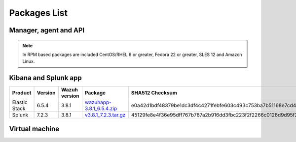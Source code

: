 .. Copyright (C) 2018 Wazuh, Inc.

.. _packages:

Packages List
=============

Manager, agent and API
----------------------

+--------------------+---------+--------------+---------------------------------------------------------------------------------------------------------------------------------------------------------+----------------------------------------------------------------------------------------------------------------------------------+----------------------------------+
| Distribution       | Version | Architecture | Package                                                                                                                                                 | SHA512 Checksum                                                                                                                  | MD5 Checksum                     |
+====================+=========+==============+=========================================================================================================================================================+==================================================================================================================================+==================================+
|                    |         |              | `wazuh-agent_3.8.1-1_i386.deb <https://packages.wazuh.com/3.x/apt/pool/main/w/wazuh-agent/wazuh-agent_3.8.1-1_i386.deb>`_                               | 4653ffe2be61e3ede47e6a6d90577fafb6b106df69aa9207edea8bf9e577c3db835000e3c682ea646ae88f213d8caa78708d12215e861b3c5ce0b704ca02bd84 | 49ad4bb1e1e1436085863b3e8b108724 |
+                    +         +    32bits    +---------------------------------------------------------------------------------------------------------------------------------------------------------+----------------------------------------------------------------------------------------------------------------------------------+----------------------------------+
|                    |         |              | `wazuh-manager_3.8.1-1_i386.deb <https://packages.wazuh.com/3.x/apt/pool/main/w/wazuh-manager/wazuh-manager_3.8.1-1_i386.deb>`_                         | 84d3f6c7186e9927a6396a917d34956c6dccadc9a4757cd632b4486d7ffa657a20121bdad4b99dcc2d492fb3a0b699e0884398d651794fdc0ac55dcac76b8eba | ea795c9653404b60396c0a5833e947fe |
+ Debian based       +  3.8.1  +--------------+---------------------------------------------------------------------------------------------------------------------------------------------------------+----------------------------------------------------------------------------------------------------------------------------------+----------------------------------+
|                    |         |              | `wazuh-agent_3.8.1-1_amd64.deb <https://packages.wazuh.com/3.x/apt/pool/main/w/wazuh-agent/wazuh-agent_3.8.1-1_amd64.deb>`_                             | 6adb168d930048212e523275e95dea2fec210d85799be455db2f993af7dcebccf6513a991d58d56209c5b773e2a01c5ba2b49a111778f3ebe99ca1c4f4fcaa73 | 02cf40de5549eddc26a34c8bf067ffc1 |
+                    +         +    64bits    +---------------------------------------------------------------------------------------------------------------------------------------------------------+----------------------------------------------------------------------------------------------------------------------------------+----------------------------------+
|                    |         |              | `wazuh-manager_3.8.1-1_amd64.deb <https://packages.wazuh.com/3.x/apt/pool/main/w/wazuh-manager/wazuh-manager_3.8.1-1_amd64.deb>`_                       | e8b90b9a201556a1019c99a2646f5d0002fe0d563277b3724aed8fb2609ff57cf5d1a2efae919485d2cdb2d38239925967b0321fdfb3bb3df9739a546dbb8365 | 59c6e473676032f93a2400b43b96b48b |
+                    +         +              +---------------------------------------------------------------------------------------------------------------------------------------------------------+----------------------------------------------------------------------------------------------------------------------------------+----------------------------------+
|                    |         |              | `wazuh-api_3.8.1-1_amd64.deb <https://packages.wazuh.com/3.x/apt/pool/main/w/wazuh-api/wazuh-api_3.8.1-1_amd64.deb>`_                                   | b53d28c0b213448b3f1fe1616c1bd997247798e2b5c1e6b568891e97984a9746fde72fed3ee2b0fdcae5aabfbdae5227f0ff055f5066267aa3ac17bf4563b72b | 31a109958c799c2652e05f2ad3e2c23f |
+--------------------+---------+--------------+---------------------------------------------------------------------------------------------------------------------------------------------------------+----------------------------------------------------------------------------------------------------------------------------------+----------------------------------+
|                    |         |              | `wazuh-agent-3.8.1-1.i386.rpm <https://packages.wazuh.com/3.x/yum/wazuh-agent-3.8.1-1.i386.rpm>`_                                                       | 26f660b047af826829c1856f2a105eea1bc482f5a5d5d4623e031dff9a9478292249ae88904e81b7c44a02d7b1ef3c17099d90f4d75bba3f46f960b2e2e2e760 | b69200a647e54674d9b0887f9d5ba661 |
+                    +         +    32bits    +---------------------------------------------------------------------------------------------------------------------------------------------------------+----------------------------------------------------------------------------------------------------------------------------------+----------------------------------+
|                    |         |              | `wazuh-manager-3.8.1-1.i386.rpm <https://packages.wazuh.com/3.x/yum/wazuh-manager-3.8.1-1.i386.rpm>`_                                                   | bdcf4641ef775bf05e40dffacd34a0b0c6835673998ea1f26892c2e7c986e5497e56be04173b99309b04a2d6811fe8dc0f7e564fa91b17a9ee4072835e28da30 | 63f5ed9d557ec4a824723937b142b1a2 |
+ RPM based          +  3.8.1  +--------------+---------------------------------------------------------------------------------------------------------------------------------------------------------+----------------------------------------------------------------------------------------------------------------------------------+----------------------------------+
|                    |         |              | `wazuh-agent-3.8.1-1.x86_64.rpm <https://packages.wazuh.com/3.x/yum/wazuh-agent-3.8.1-1.x86_64.rpm>`_                                                   | c4b6272eb472dd52014ead390d3d1d29411215acbd931ed3688a9c477f259de2b762080aec8fd3d9f7602fdc3788b6bb279880bd41254b411fbd6c83e152643c | 24d45361062ae97e8d3a59c62cd2fef4 |
+                    +         +    64bits    +---------------------------------------------------------------------------------------------------------------------------------------------------------+----------------------------------------------------------------------------------------------------------------------------------+----------------------------------+
|                    |         |              | `wazuh-manager-3.8.1-1.x86_64.rpm <https://packages.wazuh.com/3.x/yum/wazuh-manager-3.8.1-1.x86_64.rpm>`_                                               | 410dde4837294fd8cb72ac3fcb290a24d27ba5943e2b4bd446dcab2875e292c2520c807b4d14976b4d4eabdcf30c1e5048704e2b07d7c58ef0acbfd6ed6cc329 | 17497067bfd57e68b75e267df6aa0f9a |
+                    +         +              +---------------------------------------------------------------------------------------------------------------------------------------------------------+----------------------------------------------------------------------------------------------------------------------------------+----------------------------------+
|                    |         |              | `wazuh-api-3.8.1-1.x86_64.rpm <https://packages.wazuh.com/3.x/yum/wazuh-api-3.8.1-1.x86_64.rpm>`_                                                       | f9d967274709fee8eb616f34403c86de99e232d6665361fe40760b02e12b42cbb221664c2c809841ad69c25339235e6bb812a1d1959925f44519e2aecd9ac397 | 29369992052ba4330186571b9f4f668b |
+--------------------+---------+--------------+---------------------------------------------------------------------------------------------------------------------------------------------------------+----------------------------------------------------------------------------------------------------------------------------------+----------------------------------+
|                    |         |              | `wazuh-agent-3.8.1-1.el5.i386.rpm <https://packages.wazuh.com/3.x/yum/5/i386/wazuh-agent-3.8.1-1.el5.i386.rpm>`_                                        | d21fa83e3bbb8db6090a559845bfca4ecd97a96a644a0cd86dfcd92935d72a88a40dbd23f0768a8dd05abb6ec939b10be883a4b7cb97135c3985e91a94ebdaa3 | 9d06ac73f21f3619b61273c5fd9b5fe2 |
+      CentOS 5      +         +    32bits    +---------------------------------------------------------------------------------------------------------------------------------------------------------+----------------------------------------------------------------------------------------------------------------------------------+----------------------------------+
|                    |         |              | `wazuh-manager-3.8.1-1.el5.i386.rpm <https://packages.wazuh.com/3.x/yum/5/i386/wazuh-manager-3.8.1-1.el5.i386.rpm>`_                                    | d58900953b19f91bde9af29e5f0f8d761185b67aef46fa6884741bf93356712230c41c2b231c4b2da380c84fa49be25dd83250d7752f52edaa57e4a62f915f58 | 3b7a7c97457e4cb48f24464f897f557b |
+      RedHat 5      +  3.8.1  +--------------+---------------------------------------------------------------------------------------------------------------------------------------------------------+----------------------------------------------------------------------------------------------------------------------------------+----------------------------------+
|                    |         |              | `wazuh-agent-3.8.1-1.el5.x86_64.rpm <https://packages.wazuh.com/3.x/yum/5/x86_64/wazuh-agent-3.8.1-1.el5.x86_64.rpm>`_                                  | 0402931960ca1ecaa3c2c6ac617f21b740ae6e8bb98941f72592dd848aee3c5e7d041a04d7e5b4328bb0216b57f6ec6aa4615ca9b4f3e75d63bc0b08d8f61109 | d04ff3035f9bf5035e4768f5d932e4a5 |
+      SUSE 11       +         +    64bits    +---------------------------------------------------------------------------------------------------------------------------------------------------------+----------------------------------------------------------------------------------------------------------------------------------+----------------------------------+
|                    |         |              | `wazuh-manager-3.8.1-1.el5.x86_64.rpm <https://packages.wazuh.com/3.x/yum/5/x86_64/wazuh-manager-3.8.1-1.el5.x86_64.rpm>`_                              | ea2408c2dc1a88817bb96e18ca2311db3511c7f2b0e888c08420afef831f1dff251153731b19b52c6bf3dab20197c6f8a4691c705fb2d608ca881f9a9c5c0d0b | 1ab9ba3cabdb68ab281529e0481ce8cb |
+--------------------+---------+--------------+---------------------------------------------------------------------------------------------------------------------------------------------------------+----------------------------------------------------------------------------------------------------------------------------------+----------------------------------+
| Windows            |  3.8.1  |   32/64bits  | `wazuh-agent-3.8.1-1.msi <https://packages.wazuh.com/3.x/windows/wazuh-agent-3.8.1-1.msi>`_                                                             | 23a6d9fbdba6c3dd266b82304aa5865ce9953e187a622e21ea6c24eabb52bb4f569dab3cb20fdfa1478e1427c04b3e7b014a4f46ef0c8d3349bbadde7b2d9f83 | 6a6ee24289bae084b8a6ff2b64f77495 |
+--------------------+---------+--------------+---------------------------------------------------------------------------------------------------------------------------------------------------------+----------------------------------------------------------------------------------------------------------------------------------+----------------------------------+
| Mac OS X           |  3.8.1  |    64bits    | `wazuh-agent-3.8.1-1.pkg <https://packages.wazuh.com/3.x/osx/wazuh-agent-3.8.1-1.pkg>`_                                                                 | 6d5456b31e484b41ca4fd29e4e4d8f17635b1a3e553a41d36014d6af4c0a0a85e1f76d5a618e689ab14e38eaf7e9ecb2cc25dcbbd0b9dabcf49ccd157783c8c6 | 29f59b011e5ce2676bd5453b33640cc1 |
+--------------------+---------+--------------+---------------------------------------------------------------------------------------------------------------------------------------------------------+----------------------------------------------------------------------------------------------------------------------------------+----------------------------------+
| HP-UX 11.31        |  3.8.1  |   Itanium    | `wazuh-agent-3.8.1-1-hpux-11v3-ia64.tar <https://packages.wazuh.com/3.x/hp-ux/wazuh-agent-3.8.1-1-hpux-11v3-ia64.tar>`_                                 | c524c5ba8656a604f89ae3a7c96cd58f63256baef0322853b5b76834dde60bd50d74a06dc0512159e5fc703e4bd8bee91bcb2d0c9ab97cb08b1771b099c2f861 | a842f7dc87d991ae82cc3f055fe36103 |
+--------------------+---------+--------------+---------------------------------------------------------------------------------------------------------------------------------------------------------+----------------------------------------------------------------------------------------------------------------------------------+----------------------------------+
|                    |         |     i386     | `wazuh-agent_v3.8.1-sol10-i386.pkg <https://packages.wazuh.com/3.x/solaris/i386/10/wazuh-agent_v3.8.1-sol10-i386.pkg>`_                                 | 86953b9fc3b50f71c8d6cfc60a3fc3163ab41cd0ec3c3a66923cefac898ad141691b732bb253702dc842b56d374afb90e561c1996252d1e3dc03290f8fd5e4c1 | 74311e2e2f9e7681684cbc34235e7fee |
+ Solaris 10         +  3.8.1  +--------------+---------------------------------------------------------------------------------------------------------------------------------------------------------+----------------------------------------------------------------------------------------------------------------------------------+----------------------------------+
|                    |         |     SPARC    | `wazuh-agent_v3.8.1-sol10-sparc.pkg <https://packages.wazuh.com/3.x/solaris/sparc/10/wazuh-agent_v3.8.1-sol10-sparc.pkg>`_                              | 56b388a1037d5e8bec271b2b91da7693ef7f063dc8922e6f880c577fe98861f3a906876c0557995e9f93968eecaa58868cc771f7f644276c5e324f2b3aa6447b | d7d08c61bb06c074a1f16ceb0f114007 |
+--------------------+---------+--------------+---------------------------------------------------------------------------------------------------------------------------------------------------------+----------------------------------------------------------------------------------------------------------------------------------+----------------------------------+
|                    |         |     i386     | `wazuh-agent_v3.8.1-sol11-i386.p5p <https://packages.wazuh.com/3.x/solaris/i386/11/wazuh-agent_v3.8.1-sol11-i386.p5p>`_                                 | b3d26df0f36c4ae42939049fd165ef25c8aa6613e4546d11420ccf6bbc1ba38080d8c4686395117ba2f92a6975d35786431053bc73a3165495838b8478d6977e | 6a95e515558eaaef872e847c6dea3984 |
+ Solaris 11         +  3.8.1  +--------------+---------------------------------------------------------------------------------------------------------------------------------------------------------+----------------------------------------------------------------------------------------------------------------------------------+----------------------------------+
|                    |         |     SPARC    | `wazuh-agent_v3.8.1-sol11-sparc.p5p <https://packages.wazuh.com/3.x/solaris/sparc/11/wazuh-agent_v3.8.1-sol11-sparc.p5p>`_                              |  |  |
+--------------------+---------+--------------+---------------------------------------------------------------------------------------------------------------------------------------------------------+----------------------------------------------------------------------------------------------------------------------------------+----------------------------------+
| AIX 5.3 or greater |  3.8.1  |     LPARs    | `wazuh-agent-3.8.1-1.aix.ppc.rpm <https://packages.wazuh.com/3.x/aix/wazuh-agent-3.8.1-1.aix.ppc.rpm>`_                                                 | 2467dbaadd636885435350d545c7f98f68e6c73af310b3348bb9e9545d264d8dc78ebeba2b84b395bad72ce6c5b9ba44d75ec99b64a669043749565c97a42ef8 | 12f5fea837a8c7814496a34fc159767f |
+--------------------+---------+--------------+---------------------------------------------------------------------------------------------------------------------------------------------------------+----------------------------------------------------------------------------------------------------------------------------------+----------------------------------+

.. note::
   In RPM based packages are included CentOS/RHEL 6 or greater, Fedora 22 or greater, SLES 12 and Amazon Linux.

Kibana and Splunk app
---------------------

+---------------+---------+---------------+-----------------------------------------------------------------------------------------------------------+----------------------------------------------------------------------------------------------------------------------------------+----------------------------------+
| Product       | Version | Wazuh version | Package                                                                                                   | SHA512 Checksum                                                                                                                  | MD5 Checksum                     |
+===============+=========+===============+===========================================================================================================+==================================================================================================================================+==================================+
| Elastic Stack |  6.5.4  |     3.8.1     | `wazuhapp-3.8.1_6.5.4.zip <https://packages.wazuh.com/wazuhapp/wazuhapp-3.8.1_6.5.4.zip>`_                | e0a42d1bdf48379be1dc3df4c4271febfe603c493c753ba7b51168e7cd4f88c2241d63435c4a2bde04b93f3b062c66649ab59780ba8df4c83edf46eb957b5f4e | 01e1fa9250d719ad09c6a3d18fd28fc4 |
+---------------+---------+---------------+-----------------------------------------------------------------------------------------------------------+----------------------------------------------------------------------------------------------------------------------------------+----------------------------------+
| Splunk        |  7.2.3  |     3.8.1     | `v3.8.1_7.2.3.tar.gz <https://packages.wazuh.com/3.x/splunkapp/v3.8.1_7.2.3.tar.gz>`_                     | 45129fe8e4f36e95dff767b787a2b916dd3fbc223f2f2266c0128d9d95f23edb44f78386736cdc51d803615f887be75d504cf82308d9d7d3fc8adcd558f182d3 | adcafe66e179d7f706ceefe259539fbe |
+---------------+---------+---------------+-----------------------------------------------------------------------------------------------------------+----------------------------------------------------------------------------------------------------------------------------------+----------------------------------+

Virtual machine
---------------

+--------------+--------------+--------------+---------+----------------------------------------------------------------------------------------------+----------------------------------------------------------------------------------------------------------------------------------+----------------------------------+
| Distribution | Architecture | VM Format    | Version | Package                                                                                      | SHA512 Checksum                                                                                                                  | MD5 Checksum                     |
+==============+==============+==============+=========+==============================================================================================+==================================================================================================================================+==================================+
|              |              |      OVA     |  3.8.1  | `wazuh3.8.1_6.5.4 <https://packages.wazuh.com/vm/wazuh3.8.1_6.5.4.ova>`_                     | b2bf59b5026453ab9414953b6ce49a4f6cc894d7fde6a605add7b3d285e14e7d731487c825004b75fe6b47f2a3887f513b34496aa71610b7874e2a06463edc9d | 12038f6b906a64d906a1d185703d7d28 |
|              |              +--------------+---------+----------------------------------------------------------------------------------------------+----------------------------------------------------------------------------------------------------------------------------------+----------------------------------+
|   CentOS 7   |    64bits    |              |         | `wazuh3.8.1_6.5.4-disk1 <https://packages.wazuh.com/vm/wazuh3.8.1_6.5.4-disk1.vmdk>`_        |  |  |
|              |              |      OVF     |  3.8.1  +----------------------------------------------------------------------------------------------+----------------------------------------------------------------------------------------------------------------------------------+----------------------------------+
|              |              |              |         | `wazuh3.8.1_6.5.4.ovf <https://packages.wazuh.com/vm/wazuh3.8.1_6.5.4.ovf>`_                 |  |  |
+--------------+--------------+--------------+---------+----------------------------------------------------------------------------------------------+----------------------------------------------------------------------------------------------------------------------------------+----------------------------------+
